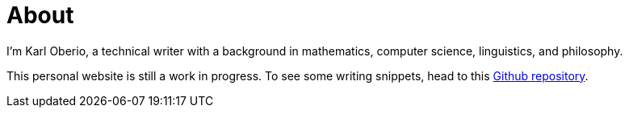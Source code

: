 = About
:layout: page
:permalink: /about/

I'm Karl Oberio, a technical writer with a background in mathematics, computer science, linguistics, and philosophy.

This personal website is still a work in progress.
To see some writing snippets, head to this https://github.com/doc-ko/writing-snippets[Github repository].
